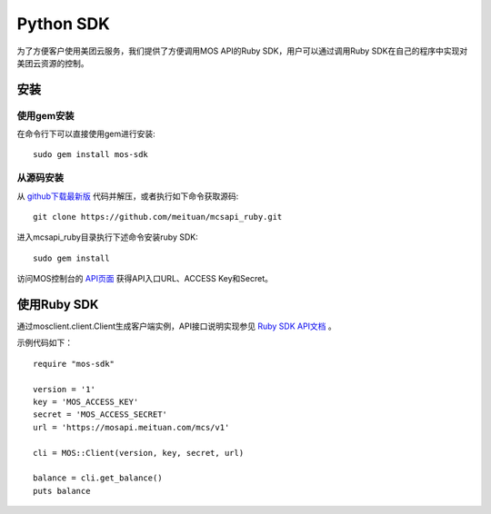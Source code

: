 Python SDK
===========


为了方便客户使用美团云服务，我们提供了方便调用MOS API的Ruby SDK，用户可以通过调用Ruby SDK在自己的程序中实现对美团云资源的控制。

安装
----

使用gem安装
~~~~~~~~~~~
在命令行下可以直接使用gem进行安装::

    sudo gem install mos-sdk

从源码安装
~~~~~~~~~~
从 `github下载最新版 <https://github.com/meituan/mcsapi_ruby/archive/master.zip>`_ 代码并解压，或者执行如下命令获取源码::

    git clone https://github.com/meituan/mcsapi_ruby.git

进入mcsapi_ruby目录执行下述命令安装ruby SDK::

    sudo gem install

访问MOS控制台的 `API页面 <https://mos.meituan.com/console/#api>`_ 获得API入口URL、ACCESS Key和Secret。

使用Ruby SDK
-------------

通过mosclient.client.Client生成客户端实例，API接口说明实现参见 `Ruby SDK API文档 <http://mcsapi-python.readthedocs.org/zh_CN/latest/client.html>`_ 。

示例代码如下：

::

        require "mos-sdk"

        version = '1'
        key = 'MOS_ACCESS_KEY'
        secret = 'MOS_ACCESS_SECRET'
        url = 'https://mosapi.meituan.com/mcs/v1'

        cli = MOS::Client(version, key, secret, url)

        balance = cli.get_balance()
        puts balance
